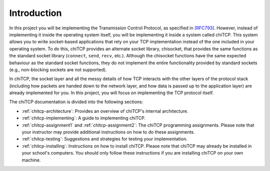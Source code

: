 Introduction
============

In this project you will be implementing the Transmission Control Protocol, as
specified in `[RFC793] <http://tools.ietf.org/html/rfc793>`__. However, instead
of implementing it inside the operating system itself, you will be implementing
it inside a system called chiTCP. This system allows you to write socket-based
applications that rely on your TCP implementation instead of the one included
in your operating system. To do this, chiTCP provides an alternate socket
library, chisocket, that provides the same functions as the standard socket
library (``connect``, ``send``, ``recv``, etc.). Although the chisocket
functions have the same expected behaviour as the standard socket functions,
they do not implement the entire functionality provided by standard sockets
(e.g., non-blocking sockets are not supported).

In chiTCP, the socket layer and all the messy details of how TCP interacts with
the other layers of the protocol stack (including how packets are handed down
to the network layer, and how data is passed up to the application layer) are
already implemented for you. In this project, you will focus on implementing
the TCP protocol itself.

The chiTCP documentation is divided into the following sections:

* :ref:`chitcp-architecture`: Provides an overview of chiTCP's internal
  architecture.
* :ref:`chitcp-implementing`: A guide to implementing chiTCP.
* :ref:`chitcp-assignment1` and :ref:`chitcp-assignment2`: The chiTCP
  programming assignments. Please note that your instructor may provide
  additional instructions on how to do these assignments.
* :ref:`chitcp-testing`: Suggestions and strategies for testing your
  implementation.
* :ref:`chitcp-installing`: Instructions on how to install chiTCP. Please note
  that chiTCP may already be installed in your school's computers. You should
  only follow these instructions if you are installing chiTCP on your own
  machine.
   
